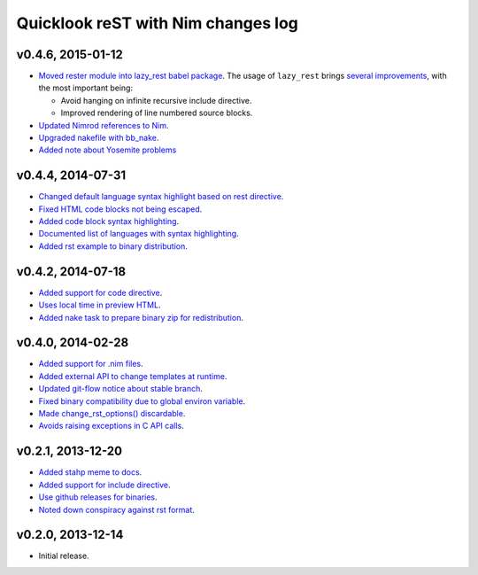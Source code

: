 ===================================
Quicklook reST with Nim changes log
===================================

v0.4.6, 2015-01-12
------------------

* `Moved rester module into lazy_rest babel package
  <https://github.com/gradha/quicklook-rest-with-nim/issues/42>`_. The usage
  of ``lazy_rest`` brings `several improvements
  <https://github.com/gradha/lazy_rest/blob/v0.2.0/docs/changes.rst>`_, with
  the most important being:

  * Avoid hanging on infinite recursive include directive.
  * Improved rendering of line numbered source blocks.

* `Updated Nimrod references to Nim
  <https://github.com/gradha/quicklook-rest-with-nim/issues/45>`_.
* `Upgraded nakefile with bb_nake
  <https://github.com/gradha/quicklook-rest-with-nim/issues/46>`_.
* `Added note about Yosemite problems
  <https://github.com/gradha/quicklook-rest-with-nim/issues/47>`_

v0.4.4, 2014-07-31
------------------

* `Changed default language syntax highlight based on rest directive
  <https://github.com/gradha/quicklook-rest-with-nim/issues/36>`_.
* `Fixed HTML code blocks not being escaped
  <https://github.com/gradha/quicklook-rest-with-nim/issues/38>`_.
* `Added code block syntax highlighting
  <https://github.com/gradha/quicklook-rest-with-nim/issues/20>`_.
* `Documented list of languages with syntax highlighting
  <https://github.com/gradha/quicklook-rest-with-nim/issues/40>`_.
* `Added rst example to binary distribution
  <https://github.com/gradha/quicklook-rest-with-nim/issues/39>`_.

v0.4.2, 2014-07-18
------------------

* `Added support for code directive
  <https://github.com/gradha/quicklook-rest-with-nim/issues/33>`_.
* `Uses local time in preview HTML
  <https://github.com/gradha/quicklook-rest-with-nim/issues/34>`_.
* `Added nake task to prepare binary zip for redistribution
  <https://github.com/gradha/quicklook-rest-with-nim/issues/30>`_.

v0.4.0, 2014-02-28
------------------

* `Added support for .nim files
  <https://github.com/gradha/quicklook-rest-with-nim/issues/15>`_.
* `Added external API to change templates at runtime
  <https://github.com/gradha/quicklook-rest-with-nim/issues/22>`_.
* `Updated git-flow notice about stable branch
  <https://github.com/gradha/quicklook-rest-with-nim/issues/23>`_.
* `Fixed binary compatibility due to global environ variable
  <https://github.com/gradha/quicklook-rest-with-nim/issues/27>`_.
* `Made change_rst_options() discardable
  <https://github.com/gradha/quicklook-rest-with-nim/issues/24>`_.
* `Avoids raising exceptions in C API calls
  <https://github.com/gradha/quicklook-rest-with-nim/issues/28>`_.

v0.2.1, 2013-12-20
------------------

* `Added stahp meme to docs
  <https://github.com/gradha/quicklook-rest-with-nim/issues/7>`_.
* `Added support for include directive
  <https://github.com/gradha/quicklook-rest-with-nim/issues/6>`_.
* `Use github releases for binaries
  <https://github.com/gradha/quicklook-rest-with-nim/issues/2>`_.
* `Noted down conspiracy against rst format
  <https://github.com/gradha/quicklook-rest-with-nim/issues/4>`_.

v0.2.0, 2013-12-14
------------------

* Initial release.
